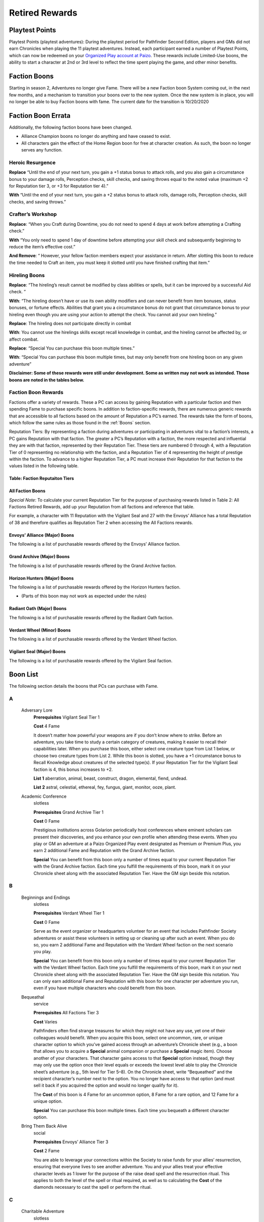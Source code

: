 ==================
Retired Rewards
==================

Playtest Points
*******************

Playtest Points (playtest adventures): During the playtest period for Pathfinder Second Edition, players and GMs did not earn Chronicles when playing the 11 playtest adventures. Instead, each participant earned a number of Playtest Points, which can now be redeemed on your `Organized Play account at Paizo <https://paizo.com/cgi-bin/WebObjects/Store.woa/wa/browse?path=organizedPlay/myAccount/rewards#tabs>`_. These rewards include Limited-Use boons, the ability to start a character at 2nd or 3rd level to reflect the time spent playing the game, and other minor benefits.

Faction Boons
*******************
Starting in season 2, Adventures no longer give Fame. There will be a new Faction boon System coming out, in the next few months, and a mechanism to transition your boons over to the new system. Once the new system is in place, you will no longer be able to buy Faction boons with fame. The current date for the transition is 10/20/2020

Faction Boon Errata
**************************************
Additionally, the following faction boons have been changed.

- Alliance Champion boons no longer do anything and have ceased to exist.
- All characters gain the effect of the Home Region boon for free at character creation. As such, the boon no longer serves any function.

Heroic Resurgence
===================

**Replace** “Until the end of your next turn, you gain a +1 status bonus to attack rolls, and you also gain a circumstance bonus to your damage rolls, Perception checks, skill checks, and saving throws equal to the noted value (maximum +2 for Reputation tier 3, or +3 for Reputation tier 4).”

**With** “Until the end of your next turn, you gain a +2 status bonus to attack rolls, damage rolls, Perception checks, skill checks, and saving throws.”

Crafter’s Workshop  
===================

**Replace**: “When you Craft during Downtime, you do not need to spend 4 days at work before attempting a Crafting check.”

**With** “You only need to spend 1 day of downtime before attempting your skill check and subsequently beginning to reduce the item’s effective cost.”

**And Remove**: “ However, your fellow faction members expect your assistance in return. After slotting this boon to reduce the time needed to Craft an item, you must keep it slotted until you have finished crafting that item.”

Hireling Boons
===================

**Replace**: “The hireling’s result cannot be modified by class abilities or spells, but it can be improved by a successful Aid check. ” 

**With**:  “The hireling doesn’t have or use its own ability modifiers and can never benefit from item bonuses, status bonuses, or fortune effects.  Abilities that grant you a circumstance bonus do not grant that circumstance bonus to your hireling even though you are using your action to attempt the check.  You cannot aid your own hireling.”

**Replace**: The hireling does not participate directly in combat

**With**: You cannot use the hirelings skills except recall knowledge in combat, and the hireling cannot be affected by, or affect combat. 

**Replace**: “Special You can purchase this boon multiple times.”
   
**With**: “Special You can purchase this boon multiple times, but may only benefit from one hireling boon on any given adventure”

**Disclaimer:  Some of these rewards were still under development.  Some as written may not work as intended.  Those boons are noted in the tables below.**

Faction Boon Rewards 
======================================

Factions offer a variety of rewards. These a PC can access by gaining Reputation with a particular faction and then spending Fame to purchase specific boons. In addition to faction-specific rewards, there are numerous generic rewards that are accessible to all factions based on the amount of Reputation a PC’s earned. The rewards take the form of boons, which follow the same rules as those found in the :ref:`Boons` section.

Reputation Tiers: By representing a faction during adventures or participating in adventures vital to a faction’s interests, a PC gains Reputation with that faction. The greater a PC’s Reputation with a faction, the more respected and influential they are with that faction, represented by their Reputation Tier. These tiers are numbered 0 through 4, with a Reputation Tier of 0 representing no relationship with the faction, and a Reputation Tier of 4 representing the height of prestige within the faction. To advance to a higher Reputation Tier, a PC must increase their Reputation for that faction to the values listed in the following table.

Table: Faction Reputaiton Tiers
--------------------------------

.. csv-table:: 
   :file: _static/csv/retiredFactionTiers.csv
   :header-rows: 1

All Faction Boons
--------------------------

*Special Note*: To calculate your current Reputation Tier for the purpose of purchasing rewards listed in Table 2: All Factions Retired Rewards, add up your Reputation from all factions and reference that table.

For example, a character with 11 Reputation with the Vigilant Seal and 27 with the Envoys’ Alliance has a total Reputation of 38 and therefore qualifies as Reputation Tier 2 when accessing the All Factions rewards.

.. csv-table:: 
   :file: _static/csv/factionBoons.csv
   :header-rows: 1

Envoys’ Alliance (Major) Boons 
------------------------------------------
The following is a list of purchasable rewards offered by the Envoys’ Alliance faction.

.. csv-table:: 
   :file: _static/csv/EnvoyBoons.csv
   :header-rows: 1

Grand Archive (Major) Boons 
-----------------------------------
The following is a list of purchasable rewards offered by the Grand Archive faction.

.. csv-table:: 
   :file: _static/csv/grandArchiveBoons.csv
   :header-rows: 1

Horizon Hunters (Major) Boons 
-----------------------------------
The following is a list of purchasable rewards offered by the Horizon Hunters faction.

.. csv-table:: 
   :file: _static/csv/horizonHuntersBoons.csv
   :header-rows: 1

* (Parts of this boon may not work as expected under the rules)

Radiant Oath (Major) Boons 
-----------------------------------
The following is a list of purchasable rewards offered by the Radiant Oath faction.

.. csv-table:: 
   :file: _static/csv/radiantOathBoons.csv
   :header-rows: 1

Verdant Wheel (Minor) Boons 
-----------------------------------
The following is a list of purchasable rewards offered by the Verdant Wheel faction.

.. csv-table:: 
   :file: _static/csv/verdantWheelBoons.csv
   :header-rows: 1


Vigilant Seal (Major) Boons
-----------------------------------
The following is a list of purchasable rewards offered by the Vigilant Seal faction.

.. csv-table:: 
   :file: _static/csv/vigilantSealBoons.csv
   :header-rows: 1

Boon List
*********

The following section details the boons that PCs can purchase with Fame.

A
==

  Adversary Lore
    **Prerequisites** Vigilant Seal Tier 1

    **Cost** 4 Fame

    It doesn’t matter how powerful your weapons are if you don’t know where to strike. Before an adventure, you take time to study a certain category of creatures, making it easier to recall their capabilities later. When you purchase this boon, either select one creature type from List 1 below, or choose two creature types from List 2. While this boon is slotted, you have a +1 circumstance bonus to Recall Knowledge about creatures of the selected type(s). If your Reputation Tier for the Vigilant Seal faction is 4, this bonus increases to +2.

    **List 1** aberration, animal, beast, construct, dragon, elemental, fiend, undead.

    **List 2** astral, celestial, ethereal, fey, fungus, giant, monitor, ooze, plant.

  Academic Conference
    slotless

    **Prerequisites** Grand Archive Tier 1

    **Cost** 0 Fame

    Prestigious institutions across Golarion periodically host conferences where eminent scholars can present their discoveries, and you enhance your own profile when attending these events. When you play or GM an adventure at a Paizo Organized Play event designated as Premium or Premium Plus, you earn 2 additional Fame and Reputation with the Grand Archive faction.

    **Special** You can benefit from this boon only a number of times equal to your current Reputation Tier with the Grand Archive faction. Each time you fulfill the requirements of this boon, mark it on your Chronicle sheet along with the associated Reputation Tier. Have the GM sign beside this notation.

B
==

  Beginnings and Endings
    slotless

    **Prerequisites** Verdant Wheel Tier 1

    **Cost** 0 Fame

    Serve as the event organizer or headquarters volunteer for an event that includes Pathfinder Society adventures or assist these volunteers in setting up or cleaning up after such an event. When you do so, you earn 2 additional Fame and Reputation with the Verdant Wheel faction on the next scenario you play.

    **Special** You can benefit from this boon only a number of times equal to your current Reputation Tier with the Verdant Wheel faction. Each time you fulfill the requirements of this boon, mark it on your next Chronicle sheet along with the associated Reputation Tier. Have the GM sign beside this notation. You can only earn additional Fame and Reputation with this boon for one character per adventure you run, even if you have multiple characters who could benefit from this boon.

  Bequeathal
    service

    **Prerequisites** All Factions Tier 3

    **Cost** Varies

    Pathfinders often find strange treasures for which they might not have any use, yet one of their colleagues would benefit. When you acquire this boon, select one uncommon, rare, or unique character option to which you’ve gained access through an adventure’s Chronicle sheet (e.g., a boon that allows you to acquire a **Special** animal companion or purchase a **Special** magic item). Choose another of your characters. That character gains access to that **Special** option instead, though they may only use the option once their level equals or exceeds the lowest level able to play the Chronicle sheet’s adventure (e.g., 5th level for Tier 5–8). On the Chronicle sheet, write “Bequeathed” and the recipient character’s number next to the option. You no longer have access to that option (and must sell it back if you acquired the option and would no longer qualify for it).

    The **Cost** of this boon is 4 Fame for an uncommon option, 8 Fame for a rare option, and 12 Fame for a unique option.

    **Special** You can purchase this boon multiple times. Each time you bequeath a different character option.

  Bring Them Back Alive
    social

    **Prerequisites** Envoys’ Alliance Tier 3

    **Cost** 2 Fame

    You are able to leverage your connections within the Society to raise funds for your allies’ resurrection, ensuring that everyone lives to see another adventure. You and your allies treat your effective character levels as 1 lower for the purpose of the raise dead spell and the resurrection ritual. This applies to both the level of the spell or ritual required, as well as to calculating the **Cost** of the diamonds necessary to cast the spell or perform the ritual.

C
==

  Charitable Adventure
    slotless

    **Prerequisites** Radiant Oath Tier 1

    **Cost** 0 Fame

    Although the Society focuses on exploration and discovery, the Pathfinders’ exploits also earn them a considerable income—a portion of which you donate to those in need. When you play or GM an adventure at a charity event registered with the Organized Play Foundation, you earn 2 additional Fame and Reputation with the Radiant Oath faction.

    **Special** You can benefit from this boon only a number of times equal to your current Reputation Tier with the Radiant Oath faction. Each time you fulfill the requirements of this boon, mark it on your Chronicle sheet along with the associated Reputation Tier. Have the GM sign beside this notation.

  Consummate Dabbler
    slotless

    **Prerequisites** Horizon Hunters Tier 1

    **Cost** 0 Fame

    It’s not enough to simply see the world; you’re driven to experience local cultures’ unfamiliar customs, too. When you play a Pathfinder Adventure Card Society scenario or a Starfinder Society scenario, you earn 2 additional Fame and Reputation with the Horizon Hunters faction on the next scenario you play.

    **Special** You can benefit from this boon only a number of times equal to your current Reputation Tier with the Horizon Hunters faction. Each time you fulfill the requirements of this boon, mark it on your Chronicle sheet along with the associated Reputation Tier. Have the GM sign beside this notation. You can only earn additional Fame and Reputation with this boon for one character per scenario played, even if you have multiple characters who could benefit from this boon.

  Crafter’s Workshop
    Downtime

    **Prerequisites** Envoy’s Alliance Tier 2

    **Cost** 4 Fame

    Your friends in the Envoy’s Alliance share crafting materials and collaborate to create new items more efficiently. You only need to spend 1 day of downtime before attempting your skill check and subsequently beginning to reduce the item’s effective **Cost**.

  Curse Breaker
    Downtime

    **Prerequisites** Vigilant Seal Tier 2

    **Cost** 2 Fame

    You have been entrusted with an accursed item from the Society’s vaults, and you can spend your time in the Grand Lodge patiently unraveling its malign influence. When you acquire this boon choose a permanent magic item of your level or lower to which you have access. While you have this boon slotted, you can spend Downtime erasing the item’s stubborn curse. This uses the same rules as you would to Craft the item, with the following exceptions. First, you must use Arcana, Nature, Occultism, or Religion in place of Crafting (such as to determine the progress you make and the maximum item level you can work on). Second, your faction provides you the necessary tools and workspace to perform this operation. Third, you only need to spend 2 days of Downtime before attempting your first skill check and subsequently beginning to reduce the item’s effective **Cost**. You must keep this boon slotted until you finish uncursing the item.

    **Special** You can purchase this boon multiple times. Each time you do so, you select a different item.

E
==

  Eager Protégé
    ally, limited-use

    **Prerequisites** Envoys’ Alliance Tier 2

    **Cost** 4 Fame

    A promising recruit, initiate, or recently confirmed field agent accompanies you while you have this boon slotted. This disciple observes your adventuring exploits and occasionally contributes directly; once per adventure before you attempt a skill check or attack roll, the ally successfully Aids you, granting you a +1 circumstance bonus to the triggering check.

    Tally the amount of XP you earn while this boon is slotted. Once you have tallied 60 or more XP in this way, you can encourage your protégé to set off on their own on new adventures. When this happens, you can no longer slot this boon; however, you can expend the boon when creating a new character to begin the character at 2nd level with 12 XP, 12 Fame, 30 gp, and 12 Reputation to distribute among any number of legal factions. Once expended in this way, this boon provides no other benefits.

    **Special** You can purchase this boon multiple times, but you can only tally XP credit toward one such ally at a time.

  Exotic Edge
    **Prerequisites** Horizon Hunters Tier 3

    **Cost** 4 Fame

    By traveling so widely, you have developed an intuitive talent for using esoteric techniques. Once per adventure, you can activate this boon as a free action to apply these techniques, gaining a +1 circumstance bonus to either all of your attack rolls or all of your skill checks for 1 round.

H
==

  Heroic Defiance
    heroic

    **Prerequisites** Vigilant Seal Tier 3

    **Cost** 4 Fame

    When you spend your Hero Points to avoid death, you can choose to immediately wake up with 1 Hit Point.

    Normal When you spend your Hero Points to avoid death, you stabilize with 0 Hit Points, but you do not wake up until your Hit Points rise above 0.

  Heroic Hustle
    heroic

    **Prerequisites** Horizon Hunters Tier 3

    **Cost** 4 Fame

    (Parts of this boon may not work as expected under the rules)

    In moments of true heroism, you can always move to where the action is. When you spend a Hero Point to reroll a check, you also gain a +10-foot status bonus to your Speed until the end of your next turn. When you spend a Hero Point to avoid death, you can also Stand as a free action as you become conscious.

  Heroic Inspiration
    heroic

    **Prerequisites** Envoys’ Alliance Tier 3

    **Cost** 4 Fame

    Your most momentous actions can inspire your allies to follow suit. When you use a Hero Point to reroll a check and succeed at the check, your allies gain a +1 circumstance bonus to checks of the same type for 1 round (such as attack rolls, Will saves, or Perception checks).

  Heroic Intervention
    heroic

    **Prerequisites** Radiant Oath Tier 3

    **Cost** 4 Fame

    Your heroic moments grant others the will to keep fighting. When you spend a Hero Point, you and any allies within 30 feet who can see you regain 3d6 Hit Points (4d6 if your Radiant Oath reputation tier is 4). This healing also affects dying allies, even if they cannot see you due to being unconscious.

  Heroic Recall
    heroic

    **Prerequisites** Grand Archive Tier 3

    Trigger You spend a Hero Point to reroll a check

    **Cost** 4 Fame

    Desperate moments call for keen insight. You can Recall Knowledge as a free action, rolling the skill check twice and using the better result. This is a fortune effect.

  Heroic Resurgence
    heroic

    **Prerequisites** Verdant Wheel Tier 3

    **Cost** 4 Fame

    (Parts of this boon may not work as expected under the rules)

    As Verdant Wheel balances the cycles of life and death, you are able to dance between existence and oblivion in stressful moments. When you spend your Hero Points to avert death, you gain a +2 status bonus to attack rolls, damage rolls, Perception checks, skill checks, and saving throws until the end of your next turn.

  Hireling
    ally

    **Prerequisites** All Factions Tier 0

    **Cost** 4 Fame

    You have recruited a non-combat hireling who can assist you with a certain set of skill checks. This ally performs the selected skills with a total modifier equal to 2 + your level, and they are considered trained in the skills. You must expend any actions and be in range to perform the action yourself, and any consequences of these actions affect you (such as falling when using Athletics to Climb).

    The hireling doesn’t have or use its own ability modifiers and can never benefit from item bonuses, status bonuses, or fortune effects.  Abilities that grant you a circumstance bonus do not grant that circumstance bonus to your hireling even though you are using your action to attempt the check.  You cannot aid your own hireling.

    You cannot use the hirelings skills except recall knowledge in combat, and the hireling cannot be affected by, or affect combat, and cannot be harmed unless willfully endangered, and has no effect other than performing the selected skill checks.

    When you purchase this boon, you select one skill as well as one Lore skill. The hireling can perform only these skills checks.

    **Special** You can purchase this boon multiple times, but may only benefit from one hireling boon on any given adventure. Each time you purchase this boon, you can choose a different set of skills.

  Hireling, Expert
    slotless

    **Prerequisites** All Factions Tier 2, Hireling boon

    **Cost** 6 Fame

    When you gain this boon, select one Hireling boon you possess. The selected ally’s proficiency for their selected skills improves to expert, and their modifier to skill checks increases to 4 + your level.

    **Special** You can purchase this boon multiple times. Each time you purchase this boon, you must apply its benefits to a different Hireling boon.

  Hireling, Professional
    slotless

    **Prerequisites** All Factions Tier 3, Expert Hireling

    **Cost** 6 Fame

    When you gain this boon, select one Hireling boon you possess. The selected ally adds a second Lore skill to the list of skill checks they can attempt. In addition, select one skill feat whose prerequisite is being trained in one of the hireling’s selected skills. The hireling gains the benefits of that skill feat when attempting skill checks.

    **Special** You can purchase this boon multiple times. Each time you purchase this boon, you must apply its benefits to a different Hireling boon.

  Hireling, Master
    slotless

    **Prerequisites** All Factions Tier 4, Expert Hireling

    **Cost** 8 Fame

    When you gain this boon, select one Hireling boon you possess that’s already been modified by the Expert Hireling boon. The selected ally’s proficiency for their selected skills improves to master, and their modifier to skill checks increases to 6 + your level.

    **Special** You can purchase this boon multiple times. Each time you purchase this boon, you must apply its benefits to a different Hireling boon.

  Home Region
    slotless

    **Prerequisites** All Factions Tier 0

    **Cost** 0 Fame

    Whether it’s because you grew up there or have since learned to call it home, one nation is e**Special**ly familiar to you. Choose one nation (such as Varisia or Taldor) when you purchase this boon. For the purpose of fulfilling **Prerequisites** and Access conditions for uncommon character options, you are treated as being from that nation as well as the larger region in which it’s found (such as the Saga Lands for Varisia or the Shining Kingdoms for Taldor).

    **Special** You can purchase this boon multiple times, but each time you purchase it, you lose your previous home region in order to become so familiar with a new one. Before doing so, you must retrain any options that listed being from the previous home region as a prerequisite, and any options to which you would no longer have access.

    Achievement Points The World Traveler boon, accessible with Achievement Points, grants similar access to an entire region, providing an additional avenue to access region- and nation-based options.

L
==

  Leader by Example
    slotless

    **Prerequisites** Vigilant Seal Tier 1

    **Cost** 0 Fame

    Pathfinders don’t always find adventure on their own; they often need someone to lead them to where the danger lies. As their guide on perilous treks, your renown grows. When you GM an adventure that grants at least 4 XP, you earn 2 additional Fame and Reputation with the Vigilant Seal faction. You can qualify for the benefit when you run multiple adventures that grant fewer XP so long as the total XP at least equals 4.

    **Special** You can benefit from this boon only a number of times equal to your current Reputation Tier with the Vigilant Seal faction. Each time you fulfill the requirements of this boon, mark it on your Chronicle sheet along with the associated Reputation Tier. You can only earn additional Fame and Reputation with this boon for one character per adventure you run, even if you have multiple characters who could benefit from this boon.

  Leshy Companion
    ally

    **Prerequisites** Verdant Wheel Tier 2

    **Cost** 4 Fame

    You can select the Leshy Familiar feat as a 2nd level class feat, even if you are not a druid. You can ignore the prerequisite of belonging to the leaf order.

M
==

  Mentor, Combat
    mentor, social

    **Prerequisites** Vigilant Seal Tier 1

    **Cost** 2 Fame

    While working with less experienced Pathfinder allies, you provide pointers and lead drills that ensure your newer colleagues’ attacks strike true. For any PCs benefiting from a Level Bump and whose levels are lower than yours, you increase the Level Bump’s modifier to attack rolls and spell attack rolls to 2.

    Normal A Level Bump increases a PC’s attack roll and spell attack roll modifiers by 1.

    **Special** A PC can only benefit from two mentor boons.

  Mentor, Magical
    mentor, social

    **Prerequisites** Grand Archive Tier 1

    **Cost** 2 Fame

    While working with less experienced Pathfinder allies, you provide key spellcasting insights that augment your colleagues’ magic. Any PCs benefiting from a Level Bump and whose levels are lower than yours can prepare one additional spell of their highest-level spell slot or cast one additional spell of their highest-level spell slot. When casting spells of a magical tradition that is the same as the tradition you use for spellcasting, the affected PC also increases the Level Bump’s modifier to spell DCs to 2.

    Normal A Level Bump increases a PC’s spell DCs by 1, and it does not grant any additional spells prepared or spell slots.

    **Special** A PC can only benefit from two mentor boons.

  Mentor, Protective
    mentor, social

    **Prerequisites** Radiant Oath Tier 1

    **Cost** 2 Fame

    While working with less experienced Pathfinder allies, you shield your more fragile wards from the threat of death. For any PCs benefiting from a Level Bump and whose levels are lower than yours, you increase their current and maximum Hit Points by an additional amount equal to 3 times your Radiant Oath reputation tier.

    Normal A Level Bump increases a PC’s Hit Points by 10% or 10, whichever is higher.

    **Special** A PC can only benefit from two mentor boons.

  Mentor, Rugged
    mentor, social

    **Prerequisites** Horizon Hunters Tier 1

    **Cost** 2 Fame

    While working with less experienced Pathfinder allies, you provide important insights that keep your less experienced colleagues safe from harm. For any PCs benefiting from a Level Bump and whose levels are lower than yours, you increase the Level Bump’s modifier to saving throws to 2.

    Normal A Level Bump increases a PC’s saving throw modifiers by 1.

    **Special** A PC can only benefit from two mentor boons.

  Mentor, Skillful
    mentor, social

    **Prerequisites** Envoys’ Alliance Tier 1

    **Cost** 2 Fame

    While working with less experienced Pathfinder allies, you provide vital advice to sharpen your newer colleagues’ skills. For any PCs benefiting from a Level Bump and whose levels are lower than yours, you increase the Level Bump’s modifier to skill checks to 2.

    Normal A Level Bump increases a PC’s skill check modifiers by 1.

    **Special** A PC can only benefit from two mentor boons.

  Mentor, Worldly
    mentor, social

    **Prerequisites** Verdant Wheel Tier 1

    **Cost** 2 Fame

    While working with less experienced Pathfinder allies, you help your less experienced colleagues recognize danger and withstand danger. For any PCs benefiting from a Level Bump and whose levels are lower than yours, you increase the Level Bump’s modifier to Perception checks and Initiative rolls to 2.

    Normal A Level Bump increases a PC’s Perception modifier by 1.

    **Special** A PC can only benefit from two mentor boons.

  Meticulous Appraisal
    service

    **Prerequisites** Grand Archive Tier 2

    **Cost** 2 Fame

    Even when your careful searching doesn’t uncover all of a site’s valuables, you’re able to appraise, repair, and certify what you did recover to maximize their value. You can purchase this boon at the end of a scenario when you and your allies recovered 9 or fewer of the adventure’s Treasure Bundles. Increase the effective number of Treasure Bundles recovered by 1 for the purpose of calculating the group’s gold piece rewards. For each addition 2 points of Fame you spend when purchasing this boon, you increase the effective number of Treasure Bundles recovered by 1.

    The total number of additional Treasure Bundles provided by this boon cannot exceed the number of Treasure Bundles the group actually recovered, nor can this boon increase the number of Treasure Bundles beyond the scenario’s maximum.

  Multicultural Training
    slotless, social

    **Prerequisites** All Factions Tier 0

    **Cost** 2 Fame

    You consider yourself a member of multiple cultures—whether by birth, upbringing, or long-term exposure—and you have learned to blend several of the cultures’ styles into your training as an adventurer. Choose an additional ethnicity, such as Varisian or Garundi. In addition to the ethnicity you selected at character creation, you are also treated as a member of this additional ethnicity for the purpose of fulfilling **Prerequisites** and Access conditions.

    Normal When creating a character, you can choose one ethnicity to can serve as a prerequisite and Access condition for character options. This affects only the character options you can select, not your character’s story or identity.

    **Special** You can purchase this boon multiple times. The second time you purchase it, the **Cost** increases to 12 Fame, and subsequent purchases **Cost** 20 Fame each.

N
==

  Naturalist
    Downtime

    **Prerequisites** Verdant Wheel Tier 1

    **Cost** 2 Fame

    When you acquire this boon choose an alchemical item or potion of your level or lower to which you have access. While you have this boon slotted, you can spend Downtime to search for rare herbs and ingredients in order to craft up to a full batch of this item (typically 4). This uses the same rules as you would to Craft the item, with the following exceptions. First, you must use Nature, Survival, or Herbalism Lore in place of Crafting (such as to determine the progress you make and the maximum item level you can work on). Second, your faction provides you the necessary tools and workspace to perform this operation. Third, you only need to spend 2 days of Downtime before attempting your first skill check and subsequently beginning to reduce the item’s effective **Cost**. You must keep this boon slotted until you finish crafting the items.

    **Special** You can purchase this boon multiple times. Each time you do so, you select a different item.

O
==

  Off-Hours Study
    Downtime

    **Prerequisites** Grand Archive Tier 1

    **Cost** 2 Fame

    You spend your free time studying learning new trivia or practicing unfamiliar languages. When you acquire this boon, choose a common language you don’t know or a Lore skill in which you are untrained. While you have this boon slotted, you can spend Downtime practicing the selected language or skill. Once you have expended 50 days of Downtime in this way, you learn the chosen language or become trained in the chosen Lore skill. This boon is then expended and grants no further benefit.

    **Special** You can purchase this boon multiple times. Each time you do so, you select a different language or Lore skill.

P
==

  Practiced Medic
    Downtime

    **Prerequisites** Radiant Oath Tier 1

    **Cost** 1 Fame

    By spending your off hours administering medical aid to those in need, you have developed extraordinary first aid instincts. While you have this boon slotted, you can spend Downtime to provide medical services to others. Once you have expended 8 days of Downtime in this way, this boon becomes slotless, and you can expend the boon as a free action before attempting a Medicine check to Administer First Aid, Treat Disease, Treat Poison, or Treat Wounds. You improve your check’s degree of success by one step (such as if you roll a failure, you get a success instead); the boon is not expended if your original roll is a critical success. Once you expend this boon, it provides no other benefit.

    **Special** You can purchase this boon multiple times, though you cannot expend more than one copy of this boon per adventure.

  Preserve
    Property

    **Prerequisites** Verdant Wheel Tier 3

    **Cost** 4 Fame

    You have claimed a small plot where you can grow, study, or experiment with a wide variety of animals, fungi, and plants, providing you a wealth of healthful reagents. You can purchase antidotes, antiplagues, barkskin potions, elixirs of life, healing potions, potions of flying, and potions of leaping at a 10% discount.

  Promotional Accessory
    promotional

    **Prerequisites** Player is wearing or carrying an accessory that promotes Pathfinder Society

    **Cost** 0 Fame

    Up to twice per adventure, you can spend an action to reduce the severity of your frightened or stupefied condition by 1.

    **Special**: A PC can only slot one promotional boon at a time.

  Promotional Service Award
    promotional

    **Prerequisites** Have a campaign coin

    **Cost** 0 Fame

    Volunteers who make exceptional contributions to Organized Play can earn campaign coins as a recognition of their hard work. If you have a campaign coin, you gain a bonus Hero Point at the beginning of every adventure. In addition to the normal powers of a Hero Point, you can spend this **Special** Hero Point to allow another player to reroll a check.

    **Special**: A PC can only slot one promotional boon at a time.

  Promotional Vestments
    promotional

    **Prerequisites** Player is wearing clothing that promotes Pathfinder Society, such as a volunteer shirt, a shirt for a Pathfinder Lodge, or Pathfinder-themed cosplay

    **Cost** 0 Fame

    When you use a Hero Point to reroll a check, add a +1 cirumstance bonus to the reroll.

    **Special**: A PC can only slot one promotional boon at a time.

R
==

  Resist Corruption
    **Prerequisites** Vigilant Seal Tier 1

    **Cost** 2 Fame

    No matter whether you’re a shining beacon of good or a jaded pragmatist with a mission, you must be prepared to shield yourself and your allies against unholy energy. While this boon is slotted, you and any adjacent allies gain resistance to evil damage equal to your Reputation Tier with the Vigilant Seal faction.

  Resurrection Plan
    service

    **Prerequisites** All Factions Tier 0

    **Cost** 25 or 50, see below

    The Pathfinder Society is invested in keeping its most successful agents in the field. You can purchase a resurrection ritual for 25 Fame. If you are in a rush to return to life and cannot wait the day for this ritual to be conducted, you can instead purchase a casting of the raise dead spell for 50 Fame.

    **Special** This reward can be purchased multiple times, as it strictly represents the ability to secure the listed services.

S
==

  Secondary Initiation
    slotless, social

    **Prerequisites** All Factions Tier 0

    **Cost** 2 Fame

    Your contacts have introduced you to an influential member of another organization, allowing you to join that group or train in some of their techniques. Select an organization other than the Pathfinder Society. For the purpose of fulfilling **Prerequisites** and Access conditions, you are treated as being a member of that group in addition to your belonging to the Pathfinder Society.

    **Special** You can purchase this boon multiple times, but each time you purchase it, you relinquish your membership in the previous group in order to join a different group. Before doing so, you must retrain any options that listed membership in your previous group as a prerequisite.

  Sellback Plan
    service

    **Prerequisites** All Factions Tier 1

    **Cost** None (see below)

    You can return previously purchased boons whose Fame **Cost** is less than or equal to 2 times your Reputation Tier for All Factions so long as the boon is does not have the faction, limited-use, or service traits. You immediately gain an amount of Fame equal to the total Fame **Cost** of the returned boon minus 1.

  Society Recruiter
    slotless

    **Prerequisites** Envoys’ Alliance Tier 1

    **Cost** 0 Fame

    The Envoys’ Alliance celebrates your efforts to recruit new talent. If you bring a new player to a table—a player without a Pathfinder Society character or someone playing their first Pathfinder Society session—you earn 2 additional Fame and Reputation with the Envoys’ Alliance faction.

    **Special** You can benefit from this boon only a number of times equal to your current Reputation Tier with the Envoys’ Alliance faction. Each time you fulfill the requirements of this boon, mark it on your Chronicle sheet along with the associated Reputation Tier. Have the GM sign beside this notation. The player you introduce to Pathfinder Society does not have to play at the same table as you (though being at the same table often improves their experience).

  Storied Talent
    social

    **Prerequisites** Horizon Hunters Tier 2

    **Cost** 4 Fame

    Word of your skill and expertise is spreading, and you find that increasingly prestigious clients are prepared to pay for your services. When using Downtime to Earn Income, you can choose to attempt a task of your level.

    Normal When Earning Income, a PC can attempt a task of their level –2 or lower.

  Swift Traveler
    service

    **Prerequisites** Horizon Hunters Tier 2

    **Cost** 2 Fame

    No matter how far afield you travel, it seems there’s always a fellow explorer ready to help you return home in record time and enjoy a few extra days to recuperate. You can purchase this boon at the end of an adventure that granted at least 4 XP while the GM is filling out Chronicle sheets. When you do so, you gain an additional 4 days of Downtime.

T
==

  Translator
    ally

    **Prerequisites** Grand Archive Tier 2

    **Cost** 4 Fame

    You have recruited a capable linguist who accompanies you on your adventures. This ally speaks, reads, and understands Common as well as two additional languages of common rarity chosen when this boon is purchased. The ally can quickly translate any of these languages for your benefit, effectively allowing you to communicate in the additional two languages without difficulty. However, you are not treated as knowing those languages for the purpose of using spells with the linguistic trait.

U
==

  Untarnished Reputation
    service

    **Prerequisites** All Factions Tier 3

    **Cost** 4

    When you purchase this boon, you remove one point of Infamy that you have accrued.

    **Normal** Removing Infamy typically 

    **Cost** 12 Fame per point.

    **Special** You can purchase this boon only once, even if you qualify for it from multiple factions.

W
==

  Wayfinder
    slotless

    **Prerequisites** All Factions Tier 0

    **Cost** 2 Fame

    To guide your path, your faction has secured a wayfinder (Pathfinder Core Rulebook 617) for you to carry on your journeys and serve as a badge of office in the Pathfinder Society. This wayfinder has an effective sale price of 0 gp.

  Wayfinder, Adamant
    item

    **Prerequisites** Vigilant Seal Tier 2, you have a wayfinder

    **Cost** 2 Fame

    You have **Special**ly reinforced your wayfinder, devising a way for the device to absorb harmful energies. When you slot this boon, you apply its benefits to one wayfinder in your possession, granting you a **Special** reaction ability when the wayfinder is invested and in your possession. You gain the following reaction.

    Resist Harm (reaction); Trigger You would take damage; Effect You gain resistance to acid, cold, electricity, fire, force, negative, positive, and sonic damage equal to 1 plus your reputation tier against one attack, spell, or effect. This applies only to the initial effect, not to any subsequent attacks or damage dealt by the effect (such as persistent damage or an ongoing hazard).

    You can safely use this benefit once per adventure. You can attempt to use it a second time, overcharging the wayfinder at the risk of destroying it. When you do so, roll a DC 10 flat check. On a success, the wayfinder is broken. On a failure, the wayfinder is destroyed. If anyone tries to overcharge a wayfinder that’s already been overcharged, the item is automatically destroyed (even if it has been repaired) and does not provide the activated benefit.

  Wayfinder, Esoteric
    item

    **Prerequisites** Grand Archive Tier 2, you have a wayfinder

    **Cost** 2 Fame

    You have modified your wayfinder to focus your mental energy, driving more reliable insights. When you slot this boon, you apply its benefits to one wayfinder in your possession, granting you a **Special** free action ability when the wayfinder is invested and in your possession.

    You can activate this ability as a free action before you Recall Knowledge. If you roll a critical failure on the Recall Knowledge check, you instead get a failure.

    You can safely use this benefit once per adventure. You can attempt to use it a second time, overcharging the wayfinder at the risk of destroying it. When you do so, roll a DC 10 flat check. On a success, the wayfinder is broken. On a failure, the wayfinder is destroyed. If anyone tries to overcharge a wayfinder that’s already been overcharged, the item is automatically destroyed (even if it has been repaired) and does not provide the activated benefit.

  Wayfinder, Harmonic
    item

    **Prerequisites** Envoys’ Alliance Tier 2, you have a wayfinder

    **Cost** 2 Fame

    You have modified your wayfinder to resonate with your allies’ actions, allowing you to better help them in times of need. When you slot this boon, you apply its benefits to one wayfinder in your possession, granting you a **Special** free action ability when the wayfinder is invested and in your possession.

    You can activate this ability as a free action before you Aid an ally. If you roll a success on the check to Aid, you instead get a critical success.

    You can safely use this benefit once per adventure. You can attempt to use it a second time, overcharging the wayfinder at the risk of destroying it. When you do so, roll a DC 10 flat check. On a success, the wayfinder is broken. On a failure, the wayfinder is destroyed. If anyone tries to overcharge a wayfinder that’s already been overcharged, the item is automatically destroyed (even if it has been repaired) and does not provide the activated benefit.

  Wayfinder, Rugged
    item

    **Prerequisites** Horizon Hunters Tier 2, you have a wayfinder

    **Cost** 2 Fame

    You have modified your wayfinder to absorb a small amount of your exhaustion, allowing you to continue exploring unhindered. When you slot this boon, you apply its benefits to one wayfinder in your possession, granting you a **Special** ability when the wayfinder is invested and in your possession.

    As an action, you can reduce the severity of your clumsy, enfeebled, or sickened condition, reducing that condition’s value by 1.

    You can safely use this benefit once per adventure. You can attempt to use it a second time, overcharging the wayfinder at the risk of destroying it. When you do so, roll a DC 10 flat check. On a success, the wayfinder is broken. On a failure, the wayfinder is destroyed. If anyone tries to overcharge a wayfinder that’s already been overcharged, the item is automatically destroyed (even if it has been repaired) and does not provide the activated benefit.

Capstone Boons
==============
    
  Exemplary Recruiter
    slotless

    **Prerequisites** Envoys’ Alliance Tier 4

    **Cost** 8 Fame

    You have met, interviewed, and mentored numerous promising recruits, yet it is thanks to your persuasive overtures and keen eye that you identified and recruited an e**Special**ly accomplished agent. When you select this boon, it does not apply to your current character. Instead, select one of your Pathfinder Society characters with 0 XP. That character gains 12 XP, 12 Fame, 30 gp, and 12 Reputation to distribute among any number of legal factions.

    **Special** You can apply this benefit to the same character to whom you applied the Eager Protégé benefit, so long as that PC still has 12 XP. If you do so, you instead increase that character’s XP by 12 (to 24 total), award them an additional 12 Reputation to distribute between one or more factions, and grant them an additional 45 gp (for a total of 75 gp).

  Unparalleled Scholarship
    slotless

    **Prerequisites** Grand Archive Tier 4

    **Cost** 8 Fame

    Through a combination of your own research and the access to rare resources through the Grand Archive, you have identified an exceptional research opportunity—one that you can’t decipher on your own. You have recruited a promising new agent to help research and publish your findings, which gives your assistant an extraordinary edge in their training.

    When you purchase this boon, select one of your Pathfinder Society characters with 12 or fewer XP who is not a field commissioned agent. That character gains one additional point to assign to their school training, for a total of 4 points.

  Vault Delver
    slotless

    **Prerequisites** Vigilant Seal Tier 4

    **Cost** 8 Fame

    Your mastery of the contents of the Pathfinder vaults has helped you locate unusual items, which you can pass along to one of your assistants as a reward for their aid. Pick one uncommon item that your character has access to and select 1 of your Pathfinder Society characters with 12 or fewer XP. That character gains access to that item as if it appeared on their Chronicle sheet.

  World Traveler
    slotless

    **Prerequisites** Horizon Hunters Tier 4

    **Cost** 8 Fame

    Your journeys have taken you far, and Pathfinders who follow in your footsteps benefit from your breadth of experience. Select 1 of your Pathfinder Society characters with 12 or fewer XP. That character can simultaneously benefit from two copies of the Home Region boon.
